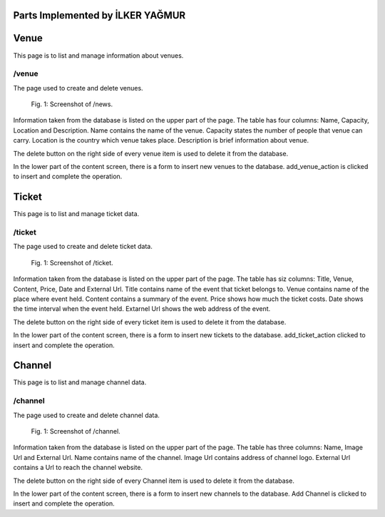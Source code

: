 Parts Implemented by İLKER YAĞMUR
=================================


Venue
=====
This page is to list and manage information about venues.

/venue
------
The page used to create and delete venues.

.. figure:: static/Venue.PNG
      :scale: 80 %
      :alt: Admin Panel Screen Shot of /venue Page

      Fig. 1: Screenshot of /news.

Information taken from the database is listed on the upper part of the page.
The table has four columns: Name, Capacity, Location and Description.
Name contains the name of the venue.
Capacity states the number of people that venue can carry.
Location is the country which venue takes place.
Description is brief information about venue.

The delete button on the right side of every venue item is used to delete it from the database.

In the lower part of the content screen, there is a form to insert new venues to the database.
add_venue_action is clicked to insert and complete the operation.


Ticket
======
This page is to list and manage ticket data.

/ticket
-------
The page used to create and delete ticket data.

.. figure:: static/ticket.png
      :scale: 80 %
      :alt: Admin Panel Screen Shot of /ticket Page

      Fig. 1: Screenshot of /ticket.

Information taken from the database is listed on the upper part of the page.
The table has siz columns: Title, Venue, Content, Price, Date and External Url.
Title contains name of the event that ticket belongs to.
Venue contains name of the place where event held.
Content contains a summary of the event.
Price shows how much the ticket costs.
Date shows the time interval when the event held.
Extarnel Url shows the web address of the event.


The delete button on the right side of every ticket item is used to delete it from the database.

In the lower part of the content screen, there is a form to insert new tickets to the database.
add_ticket_action clicked to insert and complete the operation.


Channel
=======
This page is to list and manage channel data.

/channel
--------
The page used to create and delete channel data.

.. figure:: static/channel.png
      :scale: 80 %
      :alt: Admin Panel Screen Shot of /channel Page

      Fig. 1: Screenshot of /channel.

Information taken from the database is listed on the upper part of the page.
The table has three columns: Name, Image Url and External Url.
Name contains name of the channel.
Image Url contains address of channel logo.
External Url contains a Url to reach the channel website.



The delete button on the right side of every Channel item is used to delete it from the database.

In the lower part of the content screen, there is a form to insert new channels to the database.
Add Channel is clicked to insert and complete the operation.


